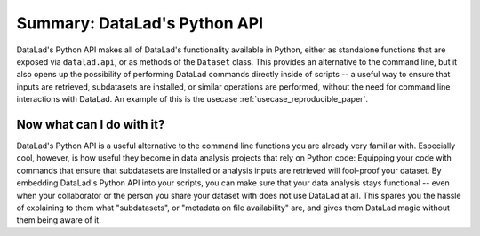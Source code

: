 .. _summary_python:

Summary: DataLad's Python API
-----------------------------

DataLad's Python API makes all of DataLad's functionality available in
Python, either as standalone functions that are exposed via ``datalad.api``,
or as methods of the ``Dataset`` class.
This provides an alternative to the command line, but it also opens up the
possibility of performing DataLad commands directly inside of scripts -- a
useful way to ensure that inputs are retrieved, subdatasets are installed,
or similar operations are performed, without the need for command line
interactions with DataLad. An example of this is the usecase
:ref:`usecase_reproducible_paper`.

Now what can I do with it?
^^^^^^^^^^^^^^^^^^^^^^^^^^

DataLad's Python API is a useful alternative to the command line functions
you are already very familiar with. Especially cool, however, is how useful
they become in data analysis projects that rely on Python code:
Equipping your code with commands that ensure that subdatasets are installed
or analysis inputs are retrieved will fool-proof your dataset. By embedding
DataLad's Python API into your scripts, you can make sure that your data
analysis stays functional -- even when your collaborator or the person you share
your dataset with does not use DataLad at all. This spares you the hassle of
explaining to them what "subdatasets", or "metadata on file availability"
are, and gives them DataLad magic without them being aware of it.